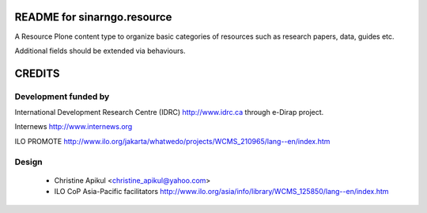 README for sinarngo.resource
==========================================

A Resource Plone content type to organize basic categories of resources such
as research papers, data, guides etc.

Additional fields should be extended via behaviours.

CREDITS
=======

Development funded by
---------------------

International Development Research Centre (IDRC) http://www.idrc.ca
through e-Dirap project.

Internews http://www.internews.org

ILO PROMOTE
http://www.ilo.org/jakarta/whatwedo/projects/WCMS_210965/lang--en/index.htm

Design
------

 * Christine Apikul <christine_apikul@yahoo.com>
 * ILO CoP Asia-Pacific facilitators
   http://www.ilo.org/asia/info/library/WCMS_125850/lang--en/index.htm

